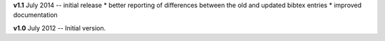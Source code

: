 **v1.1** July 2014 -- initial release
* better reporting of differences between the old and updated bibtex entries
* improved documentation 

**v1.0** July 2012 -- Initial version.
